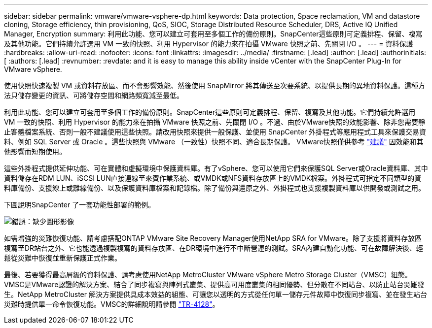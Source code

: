 ---
sidebar: sidebar 
permalink: vmware/vmware-vsphere-dp.html 
keywords: Data protection, Space reclamation, VM and datastore cloning, Storage efficiency, thin provisioning, QoS, SIOC, Storage Distributed Resource Scheduler, DRS, Active IQ Unified Manager, Encryption 
summary: 利用此功能、您可以建立可套用至多個工作的備份原則。SnapCenter這些原則可定義排程、保留、複寫及其他功能。它們持續允許選用 VM 一致的快照、利用 Hypervisor 的能力來在拍攝 VMware 快照之前、先關閉 I/O 。 
---
= 資料保護
:hardbreaks:
:allow-uri-read: 
:nofooter: 
:icons: font
:linkattrs: 
:imagesdir: ../media/
:firstname: [.lead]
:author: [.lead]
:authorinitials: [
:authors: [.lead]
:revnumber: 
:revdate: and it is easy to manage this ability inside vCenter with the SnapCenter Plug-In for VMware vSphere.


使用快照快速複製 VM 或資料存放區、而不會影響效能、然後使用 SnapMirror 將其傳送至次要系統、以提供長期的異地資料保護。這種方法只儲存變更的資訊、可將儲存空間和網路頻寬減至最低。

利用此功能、您可以建立可套用至多個工作的備份原則。SnapCenter這些原則可定義排程、保留、複寫及其他功能。它們持續允許選用 VM 一致的快照、利用 Hypervisor 的能力來在拍攝 VMware 快照之前、先關閉 I/O 。不過、由於VMware快照的效能影響、除非您需要靜止客體檔案系統、否則一般不建議使用這些快照。請改用快照來提供一般保護、並使用 SnapCenter 外掛程式等應用程式工具來保護交易資料、例如 SQL Server 或 Oracle 。這些快照與 VMware （一致性）快照不同、適合長期保護。  VMware快照僅供參考 http://pubs.vmware.com/vsphere-65/index.jsp?topic=%2Fcom.vmware.vsphere.vm_admin.doc%2FGUID-53F65726-A23B-4CF0-A7D5-48E584B88613.html["建議"^] 因效能和其他影響而短期使用。

這些外掛程式提供延伸功能、可在實體和虛擬環境中保護資料庫。有了vSphere、您可以使用它們來保護SQL Server或Oracle資料庫、其中資料儲存在RDM LUN、iSCSI LUN直接連線至來賓作業系統、或VMDK或NFS資料存放區上的VMDK檔案。外掛程式可指定不同類型的資料庫備份、支援線上或離線備份、以及保護資料庫檔案和記錄檔。除了備份與還原之外、外掛程式也支援複製資料庫以供開發或測試之用。

下圖說明SnapCenter 了一套功能性部署的範例。

image:vsphere_ontap_image4.png["錯誤：缺少圖形影像"]

如需增強的災難恢復功能、請考慮搭配ONTAP VMware Site Recovery Manager使用NetApp SRA for VMware。除了支援將資料存放區複寫至DR站台之外、它也能透過複製複寫的資料存放區、在DR環境中進行不中斷營運的測試。SRA內建自動化功能、可在故障解決後、輕鬆從災難中恢復並重新保護正式作業。

最後、若要獲得最高層級的資料保護、請考慮使用NetApp MetroCluster VMware vSphere Metro Storage Cluster（VMSC）組態。VMSC是VMware認證的解決方案、結合了同步複寫與陣列式叢集、提供高可用度叢集的相同優勢、但分散在不同站台、以防止站台災難發生。NetApp MetroCluster 解決方案提供具成本效益的組態、可讓您以透明的方式從任何單一儲存元件故障中恢復同步複寫、並在發生站台災難時提供單一命令恢復功能。VMSC的詳細說明請參閱 http://www.netapp.com/us/media/tr-4128.pdf["TR-4128"^]。
